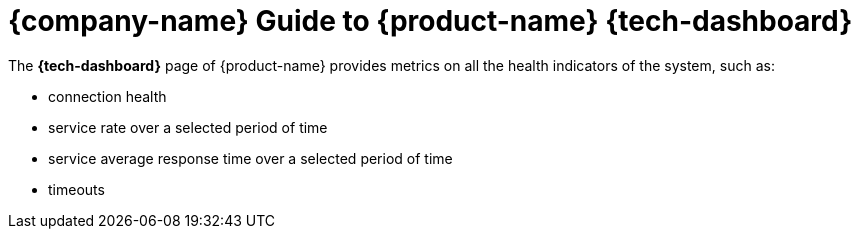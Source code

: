 ifndef::backend-pdf[]
= {company-name} Guide to {product-name} {tech-dashboard}

The *{tech-dashboard}* page of {product-name} provides metrics on all the health indicators of the system, such as:

* connection health
* service rate over a selected period of time
* service average response time over a selected period of time
* timeouts
endif::[]